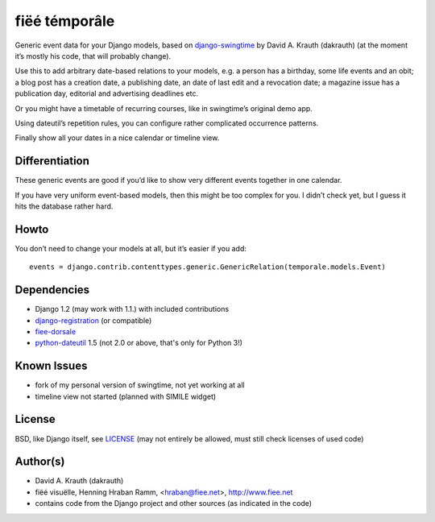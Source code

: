 ==============
fiëé témporâle
==============

Generic event data for your Django models,
based on django-swingtime_ by David A. Krauth (dakrauth)
(at the moment it’s mostly his code, that will probably change).

Use this to add arbitrary date-based relations to your models,
e.g. a person has a birthday, some life events and an obit;
a blog post has a creation date, a publishing date, an date of last edit and a revocation date;
a magazine issue has a publication day, editorial and advertising deadlines etc.

Or you might have a timetable of recurring courses, like in swingtime’s original demo app.

Using dateutil’s repetition rules, you can configure rather complicated occurrence patterns.

Finally show all your dates in a nice calendar or timeline view.


Differentiation
---------------

These generic events are good if you’d like to show very different events together in one calendar.

If you have very uniform event-based models, then this might be too complex for you.
I didn’t check yet, but I guess it hits the database rather hard.


Howto
-----

You don’t need to change your models at all, but it’s easier if you add::

    events = django.contrib.contenttypes.generic.GenericRelation(temporale.models.Event)


Dependencies
------------

* Django 1.2 (may work with 1.1.) with included contributions
* django-registration_ (or compatible)
* fiee-dorsale_
* python-dateutil_ 1.5 (not 2.0 or above, that's only for Python 3!)


Known Issues
------------

* fork of my personal version of swingtime, not yet working at all
* timeline view not started (planned with SIMILE widget)


License
-------

BSD, like Django itself, see LICENSE_
(may not entirely be allowed, must still check licenses of used code)


Author(s)
---------

* David A. Krauth (dakrauth)
* fiëé visuëlle, Henning Hraban Ramm, <hraban@fiee.net>, http://www.fiee.net
* contains code from the Django project and other sources (as indicated in the code)

.. _LICENSE: ./fiee-temporale/raw/master/LICENSE
.. _fiee-dorsale: https://github.com/fiee/fiee-dorsale
.. _django-swingtime: https://github.com/fiee/django-swingtime
.. _django-registration: https://bitbucket.org/ubernostrum/django-registration/
.. _python-dateutil: http://labix.org/python-dateutil
.. _YUI grids css: http://developer.yahoo.com/yui/grids/
.. _jQuery: http://docs.jquery.com/
.. _jQuery UI: http://jqueryui.com/demos/
